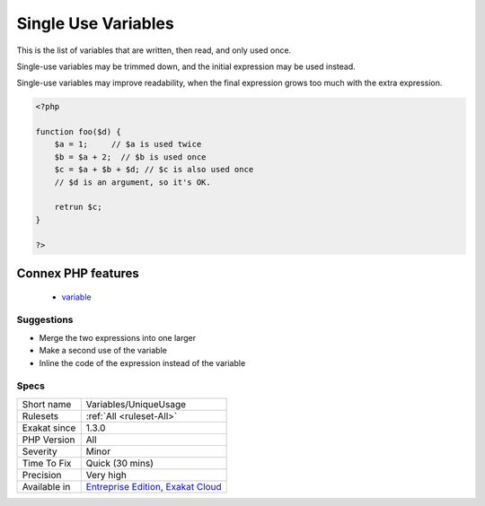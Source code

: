 .. _variables-uniqueusage:

.. _single-use-variables:

Single Use Variables
++++++++++++++++++++

.. meta::
	:description:
		Single Use Variables: This is the list of variables that are written, then read, and only used once.
	:twitter:card: summary_large_image
	:twitter:site: @exakat
	:twitter:title: Single Use Variables
	:twitter:description: Single Use Variables: This is the list of variables that are written, then read, and only used once
	:twitter:creator: @exakat
	:twitter:image:src: https://www.exakat.io/wp-content/uploads/2020/06/logo-exakat.png
	:og:image: https://www.exakat.io/wp-content/uploads/2020/06/logo-exakat.png
	:og:title: Single Use Variables
	:og:type: article
	:og:description: This is the list of variables that are written, then read, and only used once
	:og:url: https://php-tips.readthedocs.io/en/latest/tips/Variables/UniqueUsage.html
	:og:locale: en
This is the list of variables that are written, then read, and only used once.

Single-use variables may be trimmed down, and the initial expression may be used instead.

Single-use variables may improve readability, when the final expression grows too much with the extra expression. 


.. code-block:: php
   
   <?php
   
   function foo($d) {
       $a = 1;     // $a is used twice
       $b = $a + 2;  // $b is used once
       $c = $a + $b + $d; // $c is also used once
       // $d is an argument, so it's OK.
       
       retrun $c;
   }
   
   ?>
Connex PHP features
-------------------

  + `variable <https://php-dictionary.readthedocs.io/en/latest/dictionary/variable.ini.html>`_


Suggestions
___________

* Merge the two expressions into one larger
* Make a second use of the variable
* Inline the code of the expression instead of the variable




Specs
_____

+--------------+-------------------------------------------------------------------------------------------------------------------------+
| Short name   | Variables/UniqueUsage                                                                                                   |
+--------------+-------------------------------------------------------------------------------------------------------------------------+
| Rulesets     | :ref:`All <ruleset-All>`                                                                                                |
+--------------+-------------------------------------------------------------------------------------------------------------------------+
| Exakat since | 1.3.0                                                                                                                   |
+--------------+-------------------------------------------------------------------------------------------------------------------------+
| PHP Version  | All                                                                                                                     |
+--------------+-------------------------------------------------------------------------------------------------------------------------+
| Severity     | Minor                                                                                                                   |
+--------------+-------------------------------------------------------------------------------------------------------------------------+
| Time To Fix  | Quick (30 mins)                                                                                                         |
+--------------+-------------------------------------------------------------------------------------------------------------------------+
| Precision    | Very high                                                                                                               |
+--------------+-------------------------------------------------------------------------------------------------------------------------+
| Available in | `Entreprise Edition <https://www.exakat.io/entreprise-edition>`_, `Exakat Cloud <https://www.exakat.io/exakat-cloud/>`_ |
+--------------+-------------------------------------------------------------------------------------------------------------------------+


